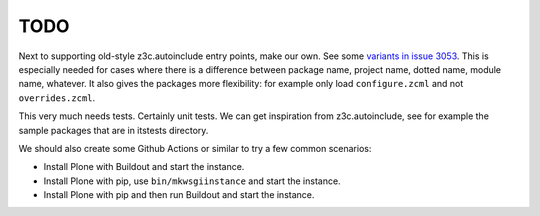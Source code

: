 TODO
----

Next to supporting old-style z3c.autoinclude entry points, make our own.
See some `variants in issue 3053 <https://github.com/plone/Products.CMFPlone/issues/3053#issuecomment-669156028>`_.
This is especially needed for cases where there is a difference between package name, project name, dotted name, module name, whatever.
It also gives the packages more flexibility:
for example only load ``configure.zcml`` and not ``overrides.zcml``.

This very much needs tests.
Certainly unit tests.
We can get inspiration from z3c.autoinclude, see for example the sample packages that are in itstests directory.

We should also create some Github Actions or similar to try a few common scenarios:

- Install Plone with Buildout and start the instance.
- Install Plone with pip, use ``bin/mkwsgiinstance`` and start the instance.
- Install Plone with pip and then run Buildout and start the instance.

